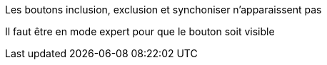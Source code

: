 [panel,danger]
.Les boutons inclusion, exclusion et synchoniser n'apparaissent pas
--
Il faut être en mode expert pour que le bouton soit visible
--
